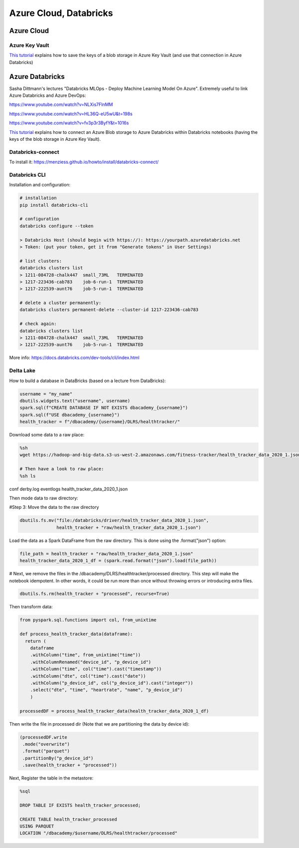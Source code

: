 ==========================================================================
 Azure Cloud, Databricks
==========================================================================
 
Azure Cloud
==========================================================================

Azure Key Vault
--------------------------------------------------------------------------

`This tutorial <https://docs.microsoft.com/en-us/azure/databricks/scenarios/store-secrets-azure-key-vault>`_ explains how to save the keys of a blob storage in Azure Key Vault (and use that connection in Azure Databricks)

Azure Databricks
==========================================================================

Sasha Dittmann's lectures "Databricks MLOps - Deploy Machine Learning Model On Azure". Extremely useful to link Azure Databricks and Azure DevOps: 

https://www.youtube.com/watch?v=NLXis7FlnMM 

https://www.youtube.com/watch?v=HL36Q-eU5wU&t=198s

https://www.youtube.com/watch?v=fv3p3r3ByfY&t=1016s

`This tutorial <https://docs.microsoft.com/en-us/azure/databricks/scenarios/store-secrets-azure-key-vault>`_ explains how to connect an Azure Blob storage to Azure Databricks within Databricks notebooks (having the keys of the blob storage in Azure Key Vault).

Databricks-connect
--------------------------------------------------------------------------

To install it: https://menziess.github.io/howto/install/databricks-connect/ 

Databricks CLI
--------------------------------------------------------------------------

Installation and configuration:

.. sourcecode:: python

  # installation
  pip install databricks-cli 
  
  # configuration
  databricks configure --token
  
  > Databricks Host (should begin with https://): https://yourpath.azuredatabricks.net
  > Token: (put your token, get it from "Generate tokens" in User Settings)
  
  # list clusters:
  databricks clusters list
  > 1211-084728-chalk447  small_73ML   TERMINATED
  > 1217-223436-cab783    job-6-run-1  TERMINATED
  > 1217-222539-aunt76    job-5-run-1  TERMINATED  
  
  # delete a cluster permanently:
  databricks clusters permanent-delete --cluster-id 1217-223436-cab783
  
  # check again:
  databricks clusters list
  > 1211-084728-chalk447  small_73ML   TERMINATED
  > 1217-222539-aunt76    job-5-run-1  TERMINATED   
  
  
More info: https://docs.databricks.com/dev-tools/cli/index.html

Delta Lake
--------------------------------------------------------------------------

How to build a database in DataBricks (based on a lecture from DataBricks):

.. sourcecode:: python

  username = "my_name"
  dbutils.widgets.text("username", username)
  spark.sql(f"CREATE DATABASE IF NOT EXISTS dbacademy_{username}")
  spark.sql(f"USE dbacademy_{username}")
  health_tracker = f"/dbacademy/{username}/DLRS/healthtracker/"
  
Download some data to a raw place:

.. sourcecode:: python

  %sh
  wget https://hadoop-and-big-data.s3-us-west-2.amazonaws.com/fitness-tracker/health_tracker_data_2020_1.json
  
  # Then have a look to raw place:
  %sh ls
  
conf
derby.log
eventlogs
health_tracker_data_2020_1.json

Then mode data to raw directory:

#Step 3: Move the data to the raw directory

.. sourcecode:: python

  dbutils.fs.mv("file:/databricks/driver/health_tracker_data_2020_1.json", 
                health_tracker + "raw/health_tracker_data_2020_1.json")
                
Load the data as a Spark DataFrame from the raw directory. This is done using the .format("json") option:

.. sourcecode:: python

  file_path = health_tracker + "raw/health_tracker_data_2020_1.json"   
  health_tracker_data_2020_1_df = (spark.read.format("json").load(file_path))                
                
# Next, we remove the files in the /dbacademy/DLRS/healthtracker/processed directory. This step will make the notebook idempotent. In other words, it could be run more than once without throwing errors or introducing extra files.

.. sourcecode:: python

  dbutils.fs.rm(health_tracker + "processed", recurse=True)      
  
Then transform data:

.. sourcecode:: python

  from pyspark.sql.functions import col, from_unixtime

  def process_health_tracker_data(dataframe):
    return (
      dataframe
      .withColumn("time", from_unixtime("time"))
      .withColumnRenamed("device_id", "p_device_id")
      .withColumn("time", col("time").cast("timestamp"))
      .withColumn("dte", col("time").cast("date"))
      .withColumn("p_device_id", col("p_device_id").cast("integer"))
      .select("dte", "time", "heartrate", "name", "p_device_id")
      )
    
  processedDF = process_health_tracker_data(health_tracker_data_2020_1_df)
                
Then write the file in processed dir (Note that we are partitioning the data by device id):

.. sourcecode:: python

  (processedDF.write
   .mode("overwrite")
   .format("parquet")
   .partitionBy("p_device_id")
   .save(health_tracker + "processed"))

Next, Register the table in the metastore:

.. sourcecode:: python
  
  %sql 
  
  DROP TABLE IF EXISTS health_tracker_processed;
  
  CREATE TABLE health_tracker_processed                        
  USING PARQUET                
  LOCATION "/dbacademy/$username/DLRS/healthtracker/processed"  
  
